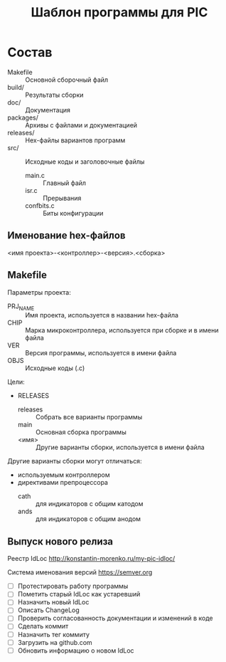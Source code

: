 #+TITLE: Шаблон программы для PIC

* Состав

- Makefile :: Основной сборочный файл
- build/ :: Результаты сборки
- doc/ :: Документация
- packages/ :: Архивы с файлами и документацией
- releases/ :: Hex-файлы вариантов программ
- src/ :: Исходные коды и заголовочные файлы
  - main.c :: Главный файл
  - isr.c :: Прерывания
  - confbits.c :: Биты конфигурации

** Именование hex-файлов

<имя проекта>-<контроллер>-<версия>.<сборка>

** Makefile

Параметры проекта:
- PRJ_NAME :: Имя проекта, используется в названии hex-файла
- CHIP :: Марка микроконтроллера, используется при сборке и в имени
          файла
- VER :: Версия программы, используется в имени файла
- OBJS :: Исходные коды (.c)

Цели:
- RELEASES
  - releases :: Собрать все варианты программы
  - main :: Основная сборка программы
  - <имя> :: Другие варианты сборки, используется в имени файла

Другие варианты сборки могут отличаться:
- используемым контроллером
- директивами препроцессора
  - cath :: для индикаторов с общим катодом
  - ands :: для индикаторов с общим анодом

** Выпуск нового релиза

Реестр IdLoc http://konstantin-morenko.ru/my-pic-idloc/

Система именования версий https://semver.org

- [ ] Протестировать работу программы
- [ ] Пометить старый IdLoc как устаревший
- [ ] Назначить новый IdLoc
- [ ] Описать ChangeLog
- [ ] Проверить согласованность документации и изменений в коде
- [ ] Сделать коммит
- [ ] Назначить тег коммиту
- [ ] Загрузить на github.com
- [ ] Обновить информацию о новом IdLoc
